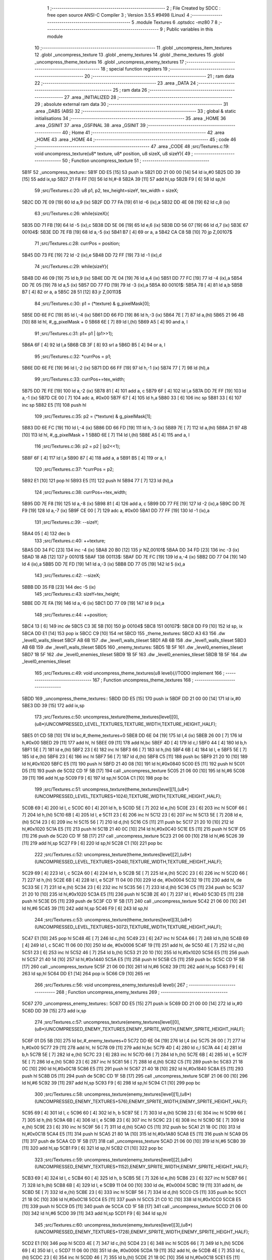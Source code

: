                               1 ;--------------------------------------------------------
                              2 ; File Created by SDCC : free open source ANSI-C Compiler
                              3 ; Version 3.5.5 #9498 (Linux)
                              4 ;--------------------------------------------------------
                              5 	.module Textures
                              6 	.optsdcc -mz80
                              7 	
                              8 ;--------------------------------------------------------
                              9 ; Public variables in this module
                             10 ;--------------------------------------------------------
                             11 	.globl _uncompress_item_textures
                             12 	.globl _uncompress_texture
                             13 	.globl _enemy_textures
                             14 	.globl _theme_textures
                             15 	.globl _uncompress_theme_textures
                             16 	.globl _uncompress_enemy_textures
                             17 ;--------------------------------------------------------
                             18 ; special function registers
                             19 ;--------------------------------------------------------
                             20 ;--------------------------------------------------------
                             21 ; ram data
                             22 ;--------------------------------------------------------
                             23 	.area _DATA
                             24 ;--------------------------------------------------------
                             25 ; ram data
                             26 ;--------------------------------------------------------
                             27 	.area _INITIALIZED
                             28 ;--------------------------------------------------------
                             29 ; absolute external ram data
                             30 ;--------------------------------------------------------
                             31 	.area _DABS (ABS)
                             32 ;--------------------------------------------------------
                             33 ; global & static initialisations
                             34 ;--------------------------------------------------------
                             35 	.area _HOME
                             36 	.area _GSINIT
                             37 	.area _GSFINAL
                             38 	.area _GSINIT
                             39 ;--------------------------------------------------------
                             40 ; Home
                             41 ;--------------------------------------------------------
                             42 	.area _HOME
                             43 	.area _HOME
                             44 ;--------------------------------------------------------
                             45 ; code
                             46 ;--------------------------------------------------------
                             47 	.area _CODE
                             48 ;src/Textures.c:19: void uncompress_texture(u8* texture, u8* position, u8 sizeX, u8 sizeY){
                             49 ;	---------------------------------
                             50 ; Function uncompress_texture
                             51 ; ---------------------------------
   5B1F                      52 _uncompress_texture::
   5B1F DD E5         [15]   53 	push	ix
   5B21 DD 21 00 00   [14]   54 	ld	ix,#0
   5B25 DD 39         [15]   55 	add	ix,sp
   5B27 21 F8 FF      [10]   56 	ld	hl,#-8
   5B2A 39            [11]   57 	add	hl,sp
   5B2B F9            [ 6]   58 	ld	sp,hl
                             59 ;src/Textures.c:20: u8 p1, p2, tex_height=sizeY, tex_width = sizeX;
   5B2C DD 7E 09      [19]   60 	ld	a,9 (ix)
   5B2F DD 77 FA      [19]   61 	ld	-6 (ix),a
   5B32 DD 4E 08      [19]   62 	ld	c,8 (ix)
                             63 ;src/Textures.c:26: while(sizeX){
   5B35 DD 71 FB      [19]   64 	ld	-5 (ix),c
   5B38 DD 5E 06      [19]   65 	ld	e,6 (ix)
   5B3B DD 56 07      [19]   66 	ld	d,7 (ix)
   5B3E                      67 00104$:
   5B3E DD 7E FB      [19]   68 	ld	a,-5 (ix)
   5B41 B7            [ 4]   69 	or	a, a
   5B42 CA C8 5B      [10]   70 	jp	Z,00107$
                             71 ;src/Textures.c:28: currPos = position;
   5B45 DD 73 FE      [19]   72 	ld	-2 (ix),e
   5B48 DD 72 FF      [19]   73 	ld	-1 (ix),d
                             74 ;src/Textures.c:29: while(sizeY){
   5B4B DD 46 09      [19]   75 	ld	b,9 (ix)
   5B4E DD 7E 04      [19]   76 	ld	a,4 (ix)
   5B51 DD 77 FC      [19]   77 	ld	-4 (ix),a
   5B54 DD 7E 05      [19]   78 	ld	a,5 (ix)
   5B57 DD 77 FD      [19]   79 	ld	-3 (ix),a
   5B5A                      80 00101$:
   5B5A 78            [ 4]   81 	ld	a,b
   5B5B B7            [ 4]   82 	or	a, a
   5B5C 28 51         [12]   83 	jr	Z,00113$
                             84 ;src/Textures.c:30: p1 = (*texture) & g_pixelMask[0];
   5B5E DD 6E FC      [19]   85 	ld	l,-4 (ix)
   5B61 DD 66 FD      [19]   86 	ld	h,-3 (ix)
   5B64 7E            [ 7]   87 	ld	a,(hl)
   5B65 21 96 4B      [10]   88 	ld	hl, #_g_pixelMask + 0
   5B68 6E            [ 7]   89 	ld	l,(hl)
   5B69 A5            [ 4]   90 	and	a, l
                             91 ;src/Textures.c:31: p1= p1 | (p1>>1);
   5B6A 6F            [ 4]   92 	ld	l,a
   5B6B CB 3F         [ 8]   93 	srl	a
   5B6D B5            [ 4]   94 	or	a, l
                             95 ;src/Textures.c:32: *currPos = p1;
   5B6E DD 6E FE      [19]   96 	ld	l,-2 (ix)
   5B71 DD 66 FF      [19]   97 	ld	h,-1 (ix)
   5B74 77            [ 7]   98 	ld	(hl),a
                             99 ;src/Textures.c:33: currPos+=tex_width;
   5B75 DD 7E FE      [19]  100 	ld	a,-2 (ix)
   5B78 81            [ 4]  101 	add	a, c
   5B79 6F            [ 4]  102 	ld	l,a
   5B7A DD 7E FF      [19]  103 	ld	a,-1 (ix)
   5B7D CE 00         [ 7]  104 	adc	a, #0x00
   5B7F 67            [ 4]  105 	ld	h,a
   5B80 33            [ 6]  106 	inc	sp
   5B81 33            [ 6]  107 	inc	sp
   5B82 E5            [11]  108 	push	hl
                            109 ;src/Textures.c:35: p2 = (*texture) & g_pixelMask[1];
   5B83 DD 6E FC      [19]  110 	ld	l,-4 (ix)
   5B86 DD 66 FD      [19]  111 	ld	h,-3 (ix)
   5B89 7E            [ 7]  112 	ld	a,(hl)
   5B8A 21 97 4B      [10]  113 	ld	hl, #_g_pixelMask + 1
   5B8D 6E            [ 7]  114 	ld	l,(hl)
   5B8E A5            [ 4]  115 	and	a, l
                            116 ;src/Textures.c:36: p2 = p2 | (p2<<1);
   5B8F 6F            [ 4]  117 	ld	l,a
   5B90 87            [ 4]  118 	add	a, a
   5B91 B5            [ 4]  119 	or	a, l
                            120 ;src/Textures.c:37: *currPos = p2;
   5B92 E1            [10]  121 	pop	hl
   5B93 E5            [11]  122 	push	hl
   5B94 77            [ 7]  123 	ld	(hl),a
                            124 ;src/Textures.c:38: currPos+=tex_width;
   5B95 DD 7E F8      [19]  125 	ld	a,-8 (ix)
   5B98 81            [ 4]  126 	add	a, c
   5B99 DD 77 FE      [19]  127 	ld	-2 (ix),a
   5B9C DD 7E F9      [19]  128 	ld	a,-7 (ix)
   5B9F CE 00         [ 7]  129 	adc	a, #0x00
   5BA1 DD 77 FF      [19]  130 	ld	-1 (ix),a
                            131 ;src/Textures.c:39: --sizeY;
   5BA4 05            [ 4]  132 	dec	b
                            133 ;src/Textures.c:40: ++texture;
   5BA5 DD 34 FC      [23]  134 	inc	-4 (ix)
   5BA8 20 B0         [12]  135 	jr	NZ,00101$
   5BAA DD 34 FD      [23]  136 	inc	-3 (ix)
   5BAD 18 AB         [12]  137 	jr	00101$
   5BAF                     138 00113$:
   5BAF DD 7E FC      [19]  139 	ld	a,-4 (ix)
   5BB2 DD 77 04      [19]  140 	ld	4 (ix),a
   5BB5 DD 7E FD      [19]  141 	ld	a,-3 (ix)
   5BB8 DD 77 05      [19]  142 	ld	5 (ix),a
                            143 ;src/Textures.c:42: --sizeX;
   5BBB DD 35 FB      [23]  144 	dec	-5 (ix)
                            145 ;src/Textures.c:43: sizeY=tex_height;
   5BBE DD 7E FA      [19]  146 	ld	a,-6 (ix)
   5BC1 DD 77 09      [19]  147 	ld	9 (ix),a
                            148 ;src/Textures.c:44: ++position;
   5BC4 13            [ 6]  149 	inc	de
   5BC5 C3 3E 5B      [10]  150 	jp	00104$
   5BC8                     151 00107$:
   5BC8 DD F9         [10]  152 	ld	sp, ix
   5BCA DD E1         [14]  153 	pop	ix
   5BCC C9            [10]  154 	ret
   5BCD                     155 _theme_textures:
   5BCD A3 63               156 	.dw _level0_walls_tileset
   5BCF AB 6B               157 	.dw _level1_walls_tileset
   5BD1 AB 6B               158 	.dw _level1_walls_tileset
   5BD3 AB 6B               159 	.dw _level1_walls_tileset
   5BD5                     160 _enemy_textures:
   5BD5 1B 5F               161 	.dw _level0_enemies_tileset
   5BD7 1B 5F               162 	.dw _level0_enemies_tileset
   5BD9 1B 5F               163 	.dw _level0_enemies_tileset
   5BDB 1B 5F               164 	.dw _level0_enemies_tileset
                            165 ;src/Textures.c:49: void uncompress_theme_textures(u8 level){//TODO implement
                            166 ;	---------------------------------
                            167 ; Function uncompress_theme_textures
                            168 ; ---------------------------------
   5BDD                     169 _uncompress_theme_textures::
   5BDD DD E5         [15]  170 	push	ix
   5BDF DD 21 00 00   [14]  171 	ld	ix,#0
   5BE3 DD 39         [15]  172 	add	ix,sp
                            173 ;src/Textures.c:50: uncompress_texture(theme_textures[level][0],(u8*)UNCOMPRESSED_LEVEL_TEXTURES,TEXTURE_WIDTH,TEXTURE_HEIGHT_HALF);
   5BE5 01 CD 5B      [10]  174 	ld	bc,#_theme_textures+0
   5BE8 DD 6E 04      [19]  175 	ld	l,4 (ix)
   5BEB 26 00         [ 7]  176 	ld	h,#0x00
   5BED 29            [11]  177 	add	hl, hl
   5BEE 09            [11]  178 	add	hl,bc
   5BEF 4D            [ 4]  179 	ld	c,l
   5BF0 44            [ 4]  180 	ld	b,h
   5BF1 5E            [ 7]  181 	ld	e,(hl)
   5BF2 23            [ 6]  182 	inc	hl
   5BF3 66            [ 7]  183 	ld	h,(hl)
   5BF4 6B            [ 4]  184 	ld	l, e
   5BF5 5E            [ 7]  185 	ld	e,(hl)
   5BF6 23            [ 6]  186 	inc	hl
   5BF7 56            [ 7]  187 	ld	d,(hl)
   5BF8 C5            [11]  188 	push	bc
   5BF9 21 20 10      [10]  189 	ld	hl,#0x1020
   5BFC E5            [11]  190 	push	hl
   5BFD 21 40 08      [10]  191 	ld	hl,#0x0840
   5C00 E5            [11]  192 	push	hl
   5C01 D5            [11]  193 	push	de
   5C02 CD 1F 5B      [17]  194 	call	_uncompress_texture
   5C05 21 06 00      [10]  195 	ld	hl,#6
   5C08 39            [11]  196 	add	hl,sp
   5C09 F9            [ 6]  197 	ld	sp,hl
   5C0A C1            [10]  198 	pop	bc
                            199 ;src/Textures.c:51: uncompress_texture(theme_textures[level][1],(u8*)(UNCOMPRESSED_LEVEL_TEXTURES+1024),TEXTURE_WIDTH,TEXTURE_HEIGHT_HALF);
   5C0B 69            [ 4]  200 	ld	l, c
   5C0C 60            [ 4]  201 	ld	h, b
   5C0D 5E            [ 7]  202 	ld	e,(hl)
   5C0E 23            [ 6]  203 	inc	hl
   5C0F 66            [ 7]  204 	ld	h,(hl)
   5C10 6B            [ 4]  205 	ld	l, e
   5C11 23            [ 6]  206 	inc	hl
   5C12 23            [ 6]  207 	inc	hl
   5C13 5E            [ 7]  208 	ld	e,(hl)
   5C14 23            [ 6]  209 	inc	hl
   5C15 56            [ 7]  210 	ld	d,(hl)
   5C16 C5            [11]  211 	push	bc
   5C17 21 20 10      [10]  212 	ld	hl,#0x1020
   5C1A E5            [11]  213 	push	hl
   5C1B 21 40 0C      [10]  214 	ld	hl,#0x0C40
   5C1E E5            [11]  215 	push	hl
   5C1F D5            [11]  216 	push	de
   5C20 CD 1F 5B      [17]  217 	call	_uncompress_texture
   5C23 21 06 00      [10]  218 	ld	hl,#6
   5C26 39            [11]  219 	add	hl,sp
   5C27 F9            [ 6]  220 	ld	sp,hl
   5C28 C1            [10]  221 	pop	bc
                            222 ;src/Textures.c:52: uncompress_texture(theme_textures[level][2],(u8*)(UNCOMPRESSED_LEVEL_TEXTURES+2048),TEXTURE_WIDTH,TEXTURE_HEIGHT_HALF);
   5C29 69            [ 4]  223 	ld	l, c
   5C2A 60            [ 4]  224 	ld	h, b
   5C2B 5E            [ 7]  225 	ld	e,(hl)
   5C2C 23            [ 6]  226 	inc	hl
   5C2D 66            [ 7]  227 	ld	h,(hl)
   5C2E 6B            [ 4]  228 	ld	l, e
   5C2F 11 04 00      [10]  229 	ld	de, #0x0004
   5C32 19            [11]  230 	add	hl, de
   5C33 5E            [ 7]  231 	ld	e,(hl)
   5C34 23            [ 6]  232 	inc	hl
   5C35 56            [ 7]  233 	ld	d,(hl)
   5C36 C5            [11]  234 	push	bc
   5C37 21 20 10      [10]  235 	ld	hl,#0x1020
   5C3A E5            [11]  236 	push	hl
   5C3B 2E 40         [ 7]  237 	ld	l, #0x40
   5C3D E5            [11]  238 	push	hl
   5C3E D5            [11]  239 	push	de
   5C3F CD 1F 5B      [17]  240 	call	_uncompress_texture
   5C42 21 06 00      [10]  241 	ld	hl,#6
   5C45 39            [11]  242 	add	hl,sp
   5C46 F9            [ 6]  243 	ld	sp,hl
                            244 ;src/Textures.c:53: uncompress_texture(theme_textures[level][3],(u8*)(UNCOMPRESSED_LEVEL_TEXTURES+3072),TEXTURE_WIDTH,TEXTURE_HEIGHT_HALF);
   5C47 E1            [10]  245 	pop	hl
   5C48 4E            [ 7]  246 	ld	c,(hl)
   5C49 23            [ 6]  247 	inc	hl
   5C4A 66            [ 7]  248 	ld	h,(hl)
   5C4B 69            [ 4]  249 	ld	l, c
   5C4C 11 06 00      [10]  250 	ld	de, #0x0006
   5C4F 19            [11]  251 	add	hl, de
   5C50 4E            [ 7]  252 	ld	c,(hl)
   5C51 23            [ 6]  253 	inc	hl
   5C52 46            [ 7]  254 	ld	b,(hl)
   5C53 21 20 10      [10]  255 	ld	hl,#0x1020
   5C56 E5            [11]  256 	push	hl
   5C57 21 40 14      [10]  257 	ld	hl,#0x1440
   5C5A E5            [11]  258 	push	hl
   5C5B C5            [11]  259 	push	bc
   5C5C CD 1F 5B      [17]  260 	call	_uncompress_texture
   5C5F 21 06 00      [10]  261 	ld	hl,#6
   5C62 39            [11]  262 	add	hl,sp
   5C63 F9            [ 6]  263 	ld	sp,hl
   5C64 DD E1         [14]  264 	pop	ix
   5C66 C9            [10]  265 	ret
                            266 ;src/Textures.c:56: void uncompress_enemy_textures(u8 level){
                            267 ;	---------------------------------
                            268 ; Function uncompress_enemy_textures
                            269 ; ---------------------------------
   5C67                     270 _uncompress_enemy_textures::
   5C67 DD E5         [15]  271 	push	ix
   5C69 DD 21 00 00   [14]  272 	ld	ix,#0
   5C6D DD 39         [15]  273 	add	ix,sp
                            274 ;src/Textures.c:57: uncompress_texture(enemy_textures[level][0],(u8*)UNCOMPRESSED_ENEMY_TEXTURES,ENEMY_SPRITE_WIDTH,ENEMY_SPRITE_HEIGHT_HALF);
   5C6F 01 D5 5B      [10]  275 	ld	bc,#_enemy_textures+0
   5C72 DD 6E 04      [19]  276 	ld	l,4 (ix)
   5C75 26 00         [ 7]  277 	ld	h,#0x00
   5C77 29            [11]  278 	add	hl, hl
   5C78 09            [11]  279 	add	hl,bc
   5C79 4D            [ 4]  280 	ld	c,l
   5C7A 44            [ 4]  281 	ld	b,h
   5C7B 5E            [ 7]  282 	ld	e,(hl)
   5C7C 23            [ 6]  283 	inc	hl
   5C7D 66            [ 7]  284 	ld	h,(hl)
   5C7E 6B            [ 4]  285 	ld	l, e
   5C7F 5E            [ 7]  286 	ld	e,(hl)
   5C80 23            [ 6]  287 	inc	hl
   5C81 56            [ 7]  288 	ld	d,(hl)
   5C82 C5            [11]  289 	push	bc
   5C83 21 18 0C      [10]  290 	ld	hl,#0x0C18
   5C86 E5            [11]  291 	push	hl
   5C87 21 40 18      [10]  292 	ld	hl,#0x1840
   5C8A E5            [11]  293 	push	hl
   5C8B D5            [11]  294 	push	de
   5C8C CD 1F 5B      [17]  295 	call	_uncompress_texture
   5C8F 21 06 00      [10]  296 	ld	hl,#6
   5C92 39            [11]  297 	add	hl,sp
   5C93 F9            [ 6]  298 	ld	sp,hl
   5C94 C1            [10]  299 	pop	bc
                            300 ;src/Textures.c:58: uncompress_texture(enemy_textures[level][1],(u8*)(UNCOMPRESSED_ENEMY_TEXTURES+576),ENEMY_SPRITE_WIDTH,ENEMY_SPRITE_HEIGHT_HALF);
   5C95 69            [ 4]  301 	ld	l, c
   5C96 60            [ 4]  302 	ld	h, b
   5C97 5E            [ 7]  303 	ld	e,(hl)
   5C98 23            [ 6]  304 	inc	hl
   5C99 66            [ 7]  305 	ld	h,(hl)
   5C9A 6B            [ 4]  306 	ld	l, e
   5C9B 23            [ 6]  307 	inc	hl
   5C9C 23            [ 6]  308 	inc	hl
   5C9D 5E            [ 7]  309 	ld	e,(hl)
   5C9E 23            [ 6]  310 	inc	hl
   5C9F 56            [ 7]  311 	ld	d,(hl)
   5CA0 C5            [11]  312 	push	bc
   5CA1 21 18 0C      [10]  313 	ld	hl,#0x0C18
   5CA4 E5            [11]  314 	push	hl
   5CA5 21 80 1A      [10]  315 	ld	hl,#0x1A80
   5CA8 E5            [11]  316 	push	hl
   5CA9 D5            [11]  317 	push	de
   5CAA CD 1F 5B      [17]  318 	call	_uncompress_texture
   5CAD 21 06 00      [10]  319 	ld	hl,#6
   5CB0 39            [11]  320 	add	hl,sp
   5CB1 F9            [ 6]  321 	ld	sp,hl
   5CB2 C1            [10]  322 	pop	bc
                            323 ;src/Textures.c:59: uncompress_texture(enemy_textures[level][2],(u8*)(UNCOMPRESSED_ENEMY_TEXTURES+1152),ENEMY_SPRITE_WIDTH,ENEMY_SPRITE_HEIGHT_HALF);
   5CB3 69            [ 4]  324 	ld	l, c
   5CB4 60            [ 4]  325 	ld	h, b
   5CB5 5E            [ 7]  326 	ld	e,(hl)
   5CB6 23            [ 6]  327 	inc	hl
   5CB7 66            [ 7]  328 	ld	h,(hl)
   5CB8 6B            [ 4]  329 	ld	l, e
   5CB9 11 04 00      [10]  330 	ld	de, #0x0004
   5CBC 19            [11]  331 	add	hl, de
   5CBD 5E            [ 7]  332 	ld	e,(hl)
   5CBE 23            [ 6]  333 	inc	hl
   5CBF 56            [ 7]  334 	ld	d,(hl)
   5CC0 C5            [11]  335 	push	bc
   5CC1 21 18 0C      [10]  336 	ld	hl,#0x0C18
   5CC4 E5            [11]  337 	push	hl
   5CC5 21 C0 1C      [10]  338 	ld	hl,#0x1CC0
   5CC8 E5            [11]  339 	push	hl
   5CC9 D5            [11]  340 	push	de
   5CCA CD 1F 5B      [17]  341 	call	_uncompress_texture
   5CCD 21 06 00      [10]  342 	ld	hl,#6
   5CD0 39            [11]  343 	add	hl,sp
   5CD1 F9            [ 6]  344 	ld	sp,hl
                            345 ;src/Textures.c:60: uncompress_texture(enemy_textures[level][3],(u8*)(UNCOMPRESSED_ENEMY_TEXTURES+1728),ENEMY_SPRITE_WIDTH,ENEMY_SPRITE_HEIGHT_HALF);
   5CD2 E1            [10]  346 	pop	hl
   5CD3 4E            [ 7]  347 	ld	c,(hl)
   5CD4 23            [ 6]  348 	inc	hl
   5CD5 66            [ 7]  349 	ld	h,(hl)
   5CD6 69            [ 4]  350 	ld	l, c
   5CD7 11 06 00      [10]  351 	ld	de, #0x0006
   5CDA 19            [11]  352 	add	hl, de
   5CDB 4E            [ 7]  353 	ld	c,(hl)
   5CDC 23            [ 6]  354 	inc	hl
   5CDD 46            [ 7]  355 	ld	b,(hl)
   5CDE 21 18 0C      [10]  356 	ld	hl,#0x0C18
   5CE1 E5            [11]  357 	push	hl
   5CE2 21 00 1F      [10]  358 	ld	hl,#0x1F00
   5CE5 E5            [11]  359 	push	hl
   5CE6 C5            [11]  360 	push	bc
   5CE7 CD 1F 5B      [17]  361 	call	_uncompress_texture
   5CEA 21 06 00      [10]  362 	ld	hl,#6
   5CED 39            [11]  363 	add	hl,sp
   5CEE F9            [ 6]  364 	ld	sp,hl
   5CEF DD E1         [14]  365 	pop	ix
   5CF1 C9            [10]  366 	ret
                            367 ;src/Textures.c:63: void uncompress_item_textures(){
                            368 ;	---------------------------------
                            369 ; Function uncompress_item_textures
                            370 ; ---------------------------------
   5CF2                     371 _uncompress_item_textures::
                            372 ;src/Textures.c:65: }
   5CF2 C9            [10]  373 	ret
                            374 	.area _CODE
                            375 	.area _INITIALIZER
                            376 	.area _CABS (ABS)
